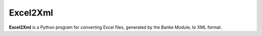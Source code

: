 Excel2Xml
=======

**Excel2Xml** is a Python program for converting Excel files, generated by the Banke Module, to XML format.